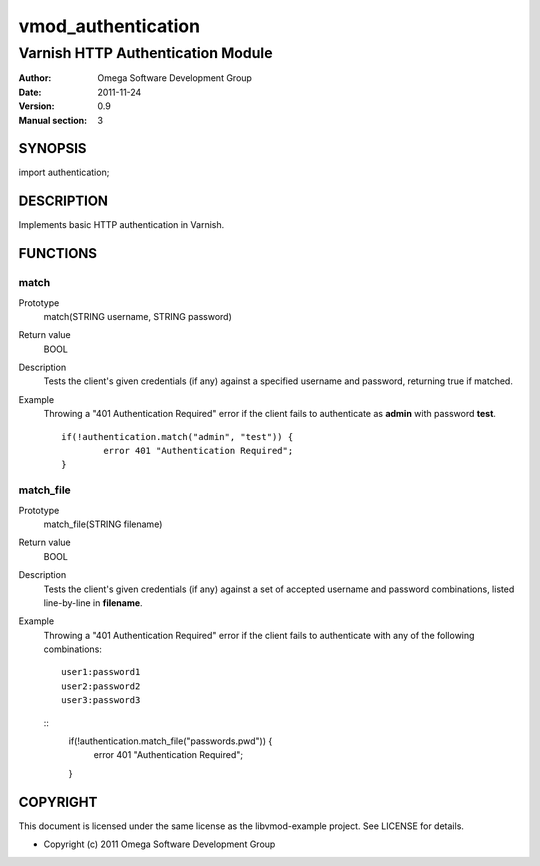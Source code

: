===================
vmod_authentication
===================

----------------------------------
Varnish HTTP Authentication Module
----------------------------------

:Author: Omega Software Development Group
:Date: 2011-11-24
:Version: 0.9
:Manual section: 3

SYNOPSIS
========

import authentication;

DESCRIPTION
===========

Implements basic HTTP authentication in Varnish.

FUNCTIONS
=========

match
-----

Prototype
	match(STRING username, STRING password)
Return value
	BOOL
Description
	Tests the client's given credentials (if any) against a specified username and password, returning true if matched.
Example
	Throwing a "401 Authentication Required" error if the client fails to authenticate as **admin** with password **test**.
	::
		if(!authentication.match("admin", "test")) {
			error 401 "Authentication Required";
		}

match_file
-----

Prototype
	match_file(STRING filename)
Return value
	BOOL
Description
	Tests the client's given credentials (if any) against a set of accepted username and password combinations, listed line-by-line in **filename**.
Example
	Throwing a "401 Authentication Required" error if the client fails to authenticate with any of the following combinations:
	::
		user1:password1
		user2:password2
		user3:password3
	
	::
		if(!authentication.match_file("passwords.pwd")) {
			error 401 "Authentication Required";
		}

COPYRIGHT
=========

This document is licensed under the same license as the
libvmod-example project. See LICENSE for details.

* Copyright (c) 2011 Omega Software Development Group

